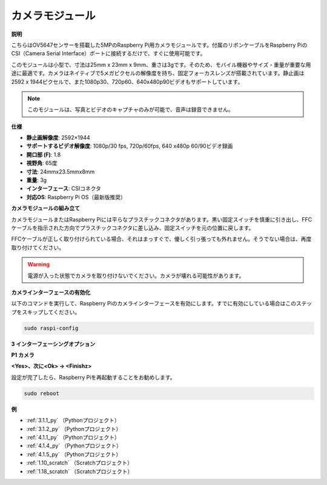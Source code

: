 カメラモジュール
====================================

**説明**

.. image:: img/camera_module_pic.png
   :width: 200
   :align: center

こちらはOV5647センサーを搭載した5MPのRaspberry Pi用カメラモジュールです。付属のリボンケーブルをRaspberry PiのCSI（Camera Serial Interface）ポートに接続するだけで、すぐに使用可能です。

このモジュールは小型で、寸法は25mm x 23mm x 9mm、重さは3gです。そのため、モバイル機器やサイズ・重量が重要な用途に最適です。カメラはネイティブで5メガピクセルの解像度を持ち、固定フォーカスレンズが搭載されています。静止画は2592 x 1944ピクセルで、また1080p30、720p60、640x480p90ビデオもサポートしています。

.. note::

   このモジュールは、写真とビデオのキャプチャのみが可能で、音声は録音できません。

**仕様**

* **静止画解像度**: 2592×1944 
* **サポートするビデオ解像度**: 1080p/30 fps, 720p/60fps, 640 x480p 60/90ビデオ録画
* **開口部 (F)**: 1.8 
* **視野角**: 65度 
* **寸法**: 24mmx23.5mmx8mm 
* **重量**: 3g 
* **インターフェース**: CSIコネクタ
* **対応OS**: Raspberry Pi OS（最新版推奨）

**カメラモジュールの組み立て**

カメラモジュールまたはRaspberry Piには平らなプラスチックコネクタがあります。黒い固定スイッチを慎重に引き出し、FFCケーブルを指示された方向でプラスチックコネクタに差し込み、固定スイッチを元の位置に戻します。

FFCケーブルが正しく取り付けられている場合、それはまっすぐで、優しく引っ張っても外れません。そうでない場合は、再度取り付けてください。

.. image:: img/connect_ffc.png
.. image:: img/1.10_camera.png
   :width: 700

.. warning::

   電源が入った状態でカメラを取り付けないでください。カメラが壊れる可能性があります。

**カメラインターフェースの有効化**

以下のコマンドを実行して、Raspberry Piのカメラインターフェースを有効にします。すでに有効にしている場合はこのステップをスキップしてください。

.. raw:: html

   <run></run>

.. code-block:: 

   sudo raspi-config

**3 インターフェーシングオプション**

.. image:: img/image282.png
   :align: center

**P1 カメラ**

.. image:: img/camera_config1.png
   :align: center

**<Yes>、次に<Ok> -> <Finishz>**

.. image:: img/camera_config2.png
   :align: center

設定が完了したら、Raspberry Piを再起動することをお勧めします。

.. raw:: html

   <run></run>

.. code-block:: 

   sudo reboot

**例**

* :ref:`3.1.1_py` （Pythonプロジェクト）
* :ref:`3.1.2_py` （Pythonプロジェクト）
* :ref:`4.1.1_py` （Pythonプロジェクト）
* :ref:`4.1.4_py` （Pythonプロジェクト）
* :ref:`4.1.5_py` （Pythonプロジェクト）
* :ref:`1.10_scratch` （Scratchプロジェクト）
* :ref:`1.18_scratch` （Scratchプロジェクト）

